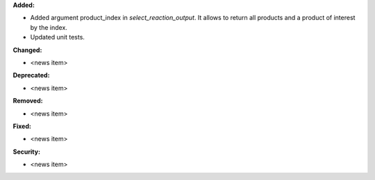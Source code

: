 **Added:**

* Added argument product_index in `select_reaction_output`.  It allows to return all products and a product of interest by the index.
* Updated unit tests.

**Changed:**

* <news item>

**Deprecated:**

* <news item>

**Removed:**

* <news item>

**Fixed:**

* <news item>

**Security:**

* <news item>
